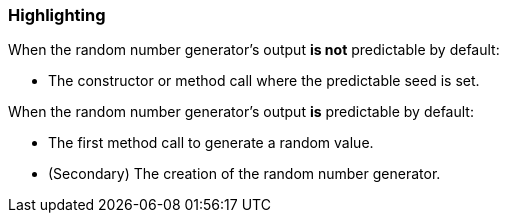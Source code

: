 === Highlighting

When the random number generator's output **is not** predictable by default:

* The constructor or method call where the predictable seed is set.

When the random number generator's output **is** predictable by default:

* The first method call to generate a random value.
* (Secondary) The creation of the random number generator.
